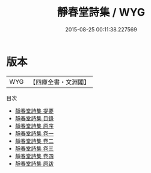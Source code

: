 #+TITLE: 靜春堂詩集 / WYG
#+DATE: 2015-08-25 00:11:38.227569
* 版本
 |       WYG|【四庫全書・文淵閣】|
目次
 - [[file:KR4d0488_000.txt::000-1a][靜春堂詩集 提要]]
 - [[file:KR4d0488_000.txt::000-3a][靜春堂詩集 目錄]]
 - [[file:KR4d0488_000.txt::000-11a][靜春堂詩集 原序]]
 - [[file:KR4d0488_001.txt::001-1a][靜春堂詩集 卷一]]
 - [[file:KR4d0488_002.txt::002-1a][靜春堂詩集 卷二]]
 - [[file:KR4d0488_003.txt::003-1a][靜春堂詩集 卷三]]
 - [[file:KR4d0488_004.txt::004-1a][靜春堂詩集 卷四]]
 - [[file:KR4d0488_005.txt::005-1a][靜春堂詩集 原跋]]
